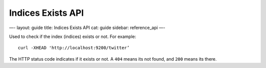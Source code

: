 
====================
 Indices Exists API 
====================




—-
layout: guide
title: Indices Exists API
cat: guide
sidebar: reference\_api
—-

Used to check if the index (indices) exists or not. For example:

::

    curl -XHEAD 'http://localhost:9200/twitter’

The HTTP status code indicates if it exists or not. A ``404`` means its
not found, and ``200`` means its there.



